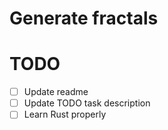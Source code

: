 * Generate fractals

* TODO 

- [ ] Update readme
- [ ] Update TODO task description
- [ ] Learn Rust properly
